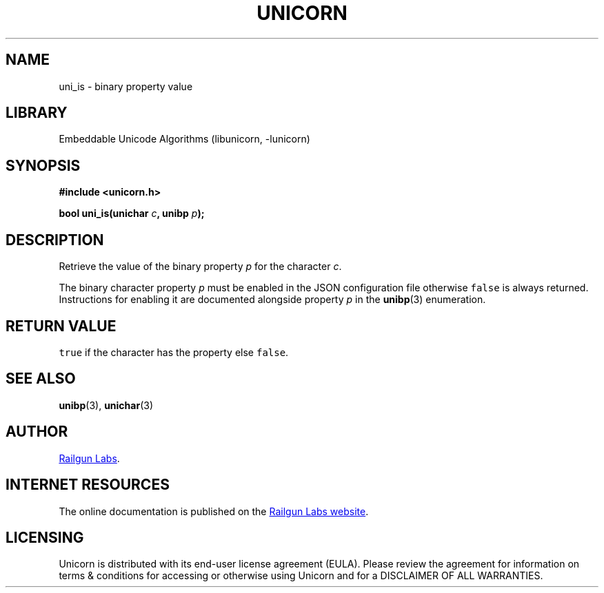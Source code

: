 .TH "UNICORN" "3" "Jan 19th 2025" "Unicorn 1.0.3"
.SH NAME
uni_is \- binary property value
.SH LIBRARY
Embeddable Unicode Algorithms (libunicorn, -lunicorn)
.SH SYNOPSIS
.nf
.B #include <unicorn.h>
.PP
.BI "bool uni_is(unichar " c ", unibp " p ");"
.fi
.SH DESCRIPTION
Retrieve the value of the binary property \f[I]p\f[R] for the character \f[I]c\f[R].
.PP
The binary character property \f[I]p\f[R] must be enabled in the JSON configuration file otherwise \f[C]false\f[R] is always returned.
Instructions for enabling it are documented alongside property \f[I]p\f[R] in the \f[B]unibp\f[R](3) enumeration.
.SH RETURN VALUE
\f[C]true\f[R] if the character has the property else \f[C]false\f[R].
.SH SEE ALSO
.BR unibp (3),
.BR unichar (3)
.SH AUTHOR
.UR https://railgunlabs.com
Railgun Labs
.UE .
.SH INTERNET RESOURCES
The online documentation is published on the
.UR https://railgunlabs.com/unicorn
Railgun Labs website
.UE .
.SH LICENSING
Unicorn is distributed with its end-user license agreement (EULA).
Please review the agreement for information on terms & conditions for accessing or otherwise using Unicorn and for a DISCLAIMER OF ALL WARRANTIES.
